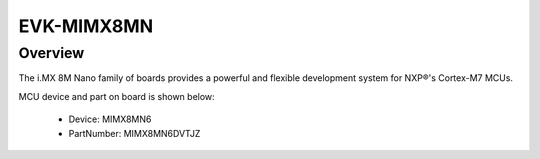 .. _evkmimx8mn:

EVK-MIMX8MN
####################

Overview
********

The i.MX 8M Nano family of boards provides a powerful and flexible development system for NXP®'s Cortex-M7 MCUs.


.. image:: ./evkmimx8mn.png
   :width: 240px
   :align: center
   :alt: EVK-MIMX8MN

MCU device and part on board is shown below:

 - Device: MIMX8MN6
 - PartNumber: MIMX8MN6DVTJZ


